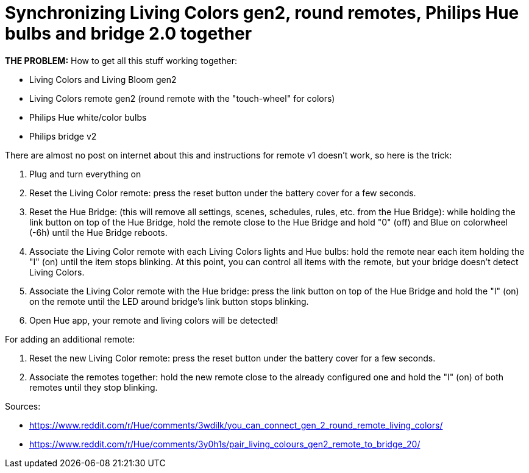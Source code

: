 = Synchronizing Living Colors gen2, round remotes, Philips Hue bulbs and bridge 2.0 together
:hp-tags: hardware,fixed

*THE PROBLEM:* How to get all this stuff working together:

****
* Living Colors and Living Bloom gen2 
* Living Colors remote gen2 (round remote with the "touch-wheel" for colors)
* Philips Hue white/color bulbs
* Philips bridge v2
****


There are almost no post on internet about this and instructions for remote v1 doesn't work, so here is the trick:

0. Plug and turn everything on

1. Reset the Living Color remote:
press the reset button under the battery cover for a few seconds.

2. Reset the Hue Bridge: 
(this will remove all settings, scenes, schedules, rules, etc. from the Hue Bridge): while holding the link button on top of the Hue Bridge, hold the remote close to the Hue Bridge and hold "0" (off) and Blue on colorwheel (-6h) until the Hue Bridge reboots.

3. Associate the Living Color remote with each Living Colors lights and Hue bulbs: 
hold the remote near each item holding the "I" (on) until the item stops blinking.
At this point, you can control all items with the remote, but your bridge doesn't detect Living Colors.

4. Associate the Living Color remote with the Hue bridge: 
press the link button on top of the Hue Bridge and hold the "I" (on) on the remote until the LED around bridge's link button stops blinking.

5. Open Hue app, your remote and living colors will be detected!



For adding an additional remote:

1. Reset the new Living Color remote:
press the reset button under the battery cover for a few seconds.

2. Associate the remotes together: hold the new remote close to the already configured one and hold the "I" (on) of both remotes until they stop blinking.



Sources:

* https://www.reddit.com/r/Hue/comments/3wdilk/you_can_connect_gen_2_round_remote_living_colors/
* https://www.reddit.com/r/Hue/comments/3y0h1s/pair_living_colours_gen2_remote_to_bridge_20/